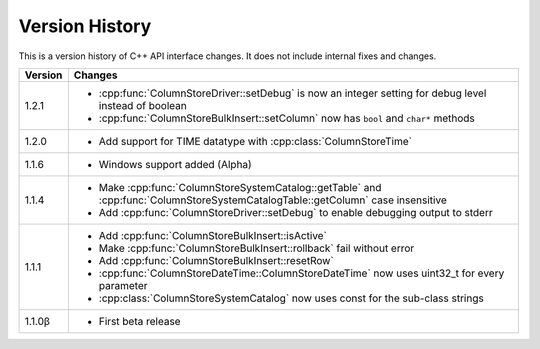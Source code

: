 Version History
===============

This is a version history of C++ API interface changes. It does not include internal fixes and changes.

+---------+---------------------------------------------------------------------------------------------------------------------------------+
| Version | Changes                                                                                                                         |
+=========+=================================================================================================================================+
| 1.2.1   | - :cpp:func:`ColumnStoreDriver::setDebug` is now an integer setting for debug level instead of boolean                          |
|         | - :cpp:func:`ColumnStoreBulkInsert::setColumn` now has ``bool`` and ``char*`` methods                                           |
+---------+---------------------------------------------------------------------------------------------------------------------------------+
| 1.2.0   | - Add support for TIME datatype with :cpp:class:`ColumnStoreTime`                                                               |
+---------+---------------------------------------------------------------------------------------------------------------------------------+
| 1.1.6   | - Windows support added (Alpha)                                                                                                 |
+---------+---------------------------------------------------------------------------------------------------------------------------------+
| 1.1.4   | - Make :cpp:func:`ColumnStoreSystemCatalog::getTable` and :cpp:func:`ColumnStoreSystemCatalogTable::getColumn` case insensitive |
|         | - Add :cpp:func:`ColumnStoreDriver::setDebug` to enable debugging output to stderr                                              |
+---------+---------------------------------------------------------------------------------------------------------------------------------+
| 1.1.1   | - Add :cpp:func:`ColumnStoreBulkInsert::isActive`                                                                               |
|         | - Make :cpp:func:`ColumnStoreBulkInsert::rollback` fail without error                                                           |
|         | - Add :cpp:func:`ColumnStoreBulkInsert::resetRow`                                                                               |
|         | - :cpp:func:`ColumnStoreDateTime::ColumnStoreDateTime` now uses uint32_t for every parameter                                    |
|         | - :cpp:class:`ColumnStoreSystemCatalog` now uses const for the sub-class strings                                                |
+---------+---------------------------------------------------------------------------------------------------------------------------------+
| 1.1.0β  | - First beta release                                                                                                            |
+---------+---------------------------------------------------------------------------------------------------------------------------------+
